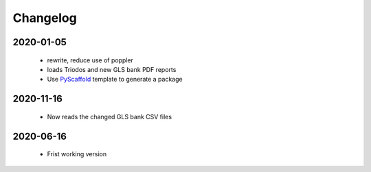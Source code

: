 =========
Changelog
=========

2020-01-05
==========
 * rewrite, reduce use of poppler
 * loads Triodos and new GLS bank PDF reports
 * Use `PyScaffold`_ template to generate a package

2020-11-16
==========
 * Now reads the changed GLS bank CSV files

2020-06-16
==========
 * Frist working version

.. _PyScaffold: https://pyscaffold.org
